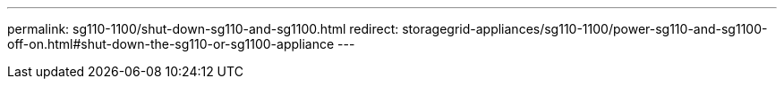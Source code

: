 ---
permalink: sg110-1100/shut-down-sg110-and-sg1100.html
redirect: storagegrid-appliances/sg110-1100/power-sg110-and-sg1100-off-on.html#shut-down-the-sg110-or-sg1100-appliance
---
